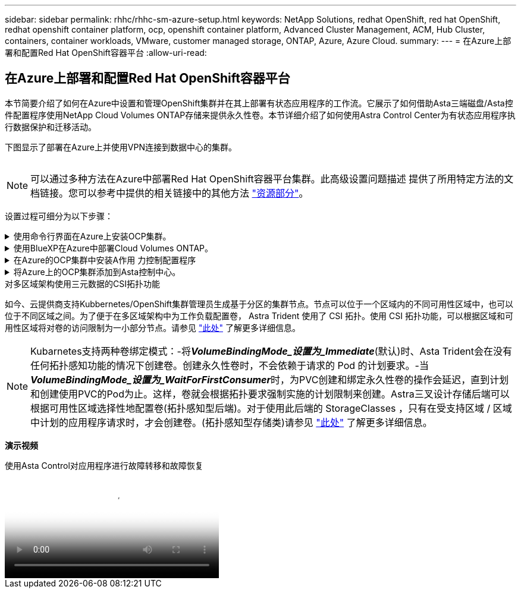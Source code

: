 ---
sidebar: sidebar 
permalink: rhhc/rhhc-sm-azure-setup.html 
keywords: NetApp Solutions, redhat OpenShift, red hat OpenShift, redhat openshift container platform, ocp, openshift container platform, Advanced Cluster Management, ACM, Hub Cluster, containers, container workloads, VMware, customer managed storage, ONTAP, Azure, Azure Cloud. 
summary:  
---
= 在Azure上部署和配置Red Hat OpenShift容器平台
:allow-uri-read: 




== 在Azure上部署和配置Red Hat OpenShift容器平台

[role="lead"]
本节简要介绍了如何在Azure中设置和管理OpenShift集群并在其上部署有状态应用程序的工作流。它展示了如何借助Asta三端磁盘/Asta控件配置程序使用NetApp Cloud Volumes ONTAP存储来提供永久性卷。本节详细介绍了如何使用Astra Control Center为有状态应用程序执行数据保护和迁移活动。

下图显示了部署在Azure上并使用VPN连接到数据中心的集群。

image:rhhc-self-managed-azure.png[""]


NOTE: 可以通过多种方法在Azure中部署Red Hat OpenShift容器平台集群。此高级设置问题描述 提供了所用特定方法的文档链接。您可以参考中提供的相关链接中的其他方法 link:rhhc-resources.html["资源部分"]。

设置过程可细分为以下步骤：

.使用命令行界面在Azure上安装OCP集群。
[%collapsible]
====
* 确保您已满足上述所有前提条件 link:https://docs.openshift.com/container-platform/4.13/installing/installing_azure/installing-azure-vnet.html["此处"]。
* 创建VPN、子网和网络安全组以及专用DNS区域。创建VPN网关和站点间VPN连接。
* 对于内部环境与Azure之间的VPN连接、我们会创建并配置一个pfSense VM。有关说明，请参见 link:https://docs.netgate.com/pfsense/en/latest/recipes/ipsec-s2s-psk.html["此处"]。
* 获取安装程序和拉取密钥、然后按照文档中提供的步骤部署集群 link:https://docs.openshift.com/container-platform/4.13/installing/installing_azure/installing-azure-vnet.html["此处"]。
* 集群安装完成、并将提供一个kubeconfigfile文件以及用户名和密码以登录到集群的控制台。


下面提供了一个示例install-config.yaml文件。

....
apiVersion: v1
baseDomain: sddc.netapp.com
compute:
- architecture: amd64
  hyperthreading: Enabled
  name: worker
  platform:
    azure:
      encryptionAtHost: false
      osDisk:
        diskSizeGB: 512
        diskType: "StandardSSD_LRS"
      type: Standard_D2s_v3
      ultraSSDCapability: Disabled
      #zones:
      #- "1"
      #- "2"
      #- "3"
  replicas: 3
controlPlane:
  architecture: amd64
  hyperthreading: Enabled
  name: master
  platform:
    azure:
      encryptionAtHost: false
      osDisk:
        diskSizeGB: 1024
        diskType: Premium_LRS
      type: Standard_D8s_v3
      ultraSSDCapability: Disabled
  replicas: 3
metadata:
  creationTimestamp: null
  name: azure-cluster
networking:
  clusterNetwork:
  - cidr: 10.128.0.0/14
    hostPrefix: 23
  machineNetwork:
  - cidr: 10.0.0.0/16
  networkType: OVNKubernetes
  serviceNetwork:
  - 172.30.0.0/16
platform:
  azure:
    baseDomainResourceGroupName: ocp-base-domain-rg
    cloudName: AzurePublicCloud
    computeSubnet: ocp-subnet2
    controlPlaneSubnet: ocp-subnet1
    defaultMachinePlatform:
      osDisk:
        diskSizeGB: 1024
        diskType: "StandardSSD_LRS"
      ultraSSDCapability: Disabled
    networkResourceGroupName: ocp-nc-us-rg
    #outboundType: UserDefinedRouting
    region: northcentralus
    resourceGroupName: ocp-cluster-ncusrg
    virtualNetwork: ocp_vnet_ncus
publish: Internal
pullSecret:
....
====
.使用BlueXP在Azure中部署Cloud Volumes ONTAP。
[%collapsible]
====
* 在Azure中的中安装连接器。请参阅说明 https://docs.netapp.com/us-en/bluexp-setup-admin/task-install-connector-azure-bluexp.html["此处"]。
* 使用连接器在Azure中部署CVO实例。请参阅说明链接：https://docs.netapp.com/us-en/bluexp-cloud-volumes-ontap/task-getting-started-azure.html [此处]。


====
.在Azure的OCP集群中安装A作用 力控制配置程序
[%collapsible]
====
* 对于此项目、所有集群(即、部署了Astra Control Center的集群、Azure中的集群)上都安装了Astra Control置管程序(ACP)。了解有关Astra Control配置程序的更多信息 link:https://docs.netapp.com/us-en/astra-control-center/release-notes/whats-new.html#7-november-2023-23-10-0["此处"]。
* 创建后端和存储类。请参阅说明 link:https://docs.netapp.com/us-en/trident/trident-get-started/kubernetes-postdeployment.html["此处"]。


====
.将Azure上的OCP集群添加到Asta控制中心。
[%collapsible]
====
* 创建一个具有集群角色的单独KubeConfig文件、该角色包含由Astra Control管理集群所需的最低权限。可以找到相关说明
link:https://docs.netapp.com/us-en/astra-control-center/get-started/setup_overview.html#create-a-cluster-role-kubeconfig["此处"]。
* 按照说明将集群添加到Astra Control Center
link:https://docs.netapp.com/us-en/astra-control-center/get-started/setup_overview.html#add-cluster["此处"]


====
.对多区域架构使用三元数据的CSI拓扑功能
如今、云提供商支持Kubbernetes/OpenShift集群管理员生成基于分区的集群节点。节点可以位于一个区域内的不同可用性区域中，也可以位于不同区域之间。为了便于在多区域架构中为工作负载配置卷， Astra Trident 使用了 CSI 拓扑。使用 CSI 拓扑功能，可以根据区域和可用性区域将对卷的访问限制为一小部分节点。请参见 link:https://docs.netapp.com/us-en/trident/trident-use/csi-topology.html["此处"] 了解更多详细信息。


NOTE: Kubarnetes支持两种卷绑定模式：-将**_VolumeBindingMode_设置为_Immediate_**(默认)时、Asta Trident会在没有任何拓扑感知功能的情况下创建卷。创建永久性卷时，不会依赖于请求的 Pod 的计划要求。-当**_VolumeBindingMode_设置为_WaitForFirstConsumer_**时，为PVC创建和绑定永久性卷的操作会延迟，直到计划和创建使用PVC的Pod为止。这样，卷就会根据拓扑要求强制实施的计划限制来创建。Astra三叉设计存储后端可以根据可用性区域选择性地配置卷(拓扑感知型后端)。对于使用此后端的 StorageClasses ，只有在受支持区域 / 区域中计划的应用程序请求时，才会创建卷。(拓扑感知型存储类)请参见 link:https://docs.netapp.com/us-en/trident/trident-use/csi-topology.html["此处"] 了解更多详细信息。

[下划线]#*演示视频*#

.使用Asta Control对应用程序进行故障转移和故障恢复
video::1546191b-bc46-42eb-ac34-b0d60142c58d[panopto,width=360]